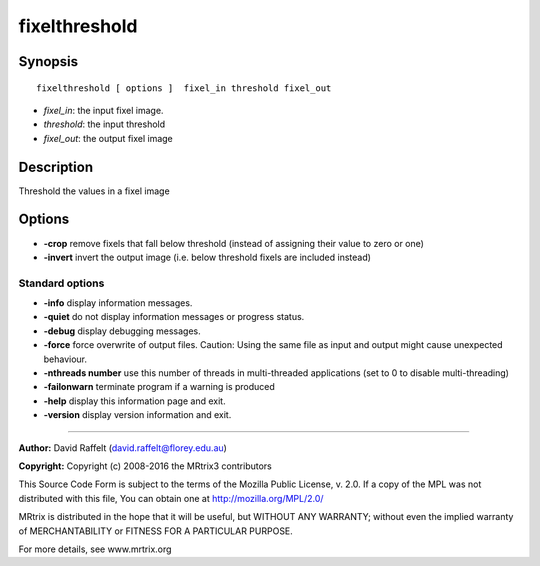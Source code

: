 fixelthreshold
===========

Synopsis
--------

::

    fixelthreshold [ options ]  fixel_in threshold fixel_out

-  *fixel_in*: the input fixel image.
-  *threshold*: the input threshold
-  *fixel_out*: the output fixel image

Description
-----------

Threshold the values in a fixel image

Options
-------

-  **-crop** remove fixels that fall below threshold (instead of assigning their value to zero or one)

-  **-invert** invert the output image (i.e. below threshold fixels are included instead)

Standard options
^^^^^^^^^^^^^^^^

-  **-info** display information messages.

-  **-quiet** do not display information messages or progress status.

-  **-debug** display debugging messages.

-  **-force** force overwrite of output files. Caution: Using the same file as input and output might cause unexpected behaviour.

-  **-nthreads number** use this number of threads in multi-threaded applications (set to 0 to disable multi-threading)

-  **-failonwarn** terminate program if a warning is produced

-  **-help** display this information page and exit.

-  **-version** display version information and exit.

--------------



**Author:** David Raffelt (david.raffelt@florey.edu.au)

**Copyright:** Copyright (c) 2008-2016 the MRtrix3 contributors

This Source Code Form is subject to the terms of the Mozilla Public License, v. 2.0. If a copy of the MPL was not distributed with this file, You can obtain one at http://mozilla.org/MPL/2.0/

MRtrix is distributed in the hope that it will be useful, but WITHOUT ANY WARRANTY; without even the implied warranty of MERCHANTABILITY or FITNESS FOR A PARTICULAR PURPOSE.

For more details, see www.mrtrix.org

